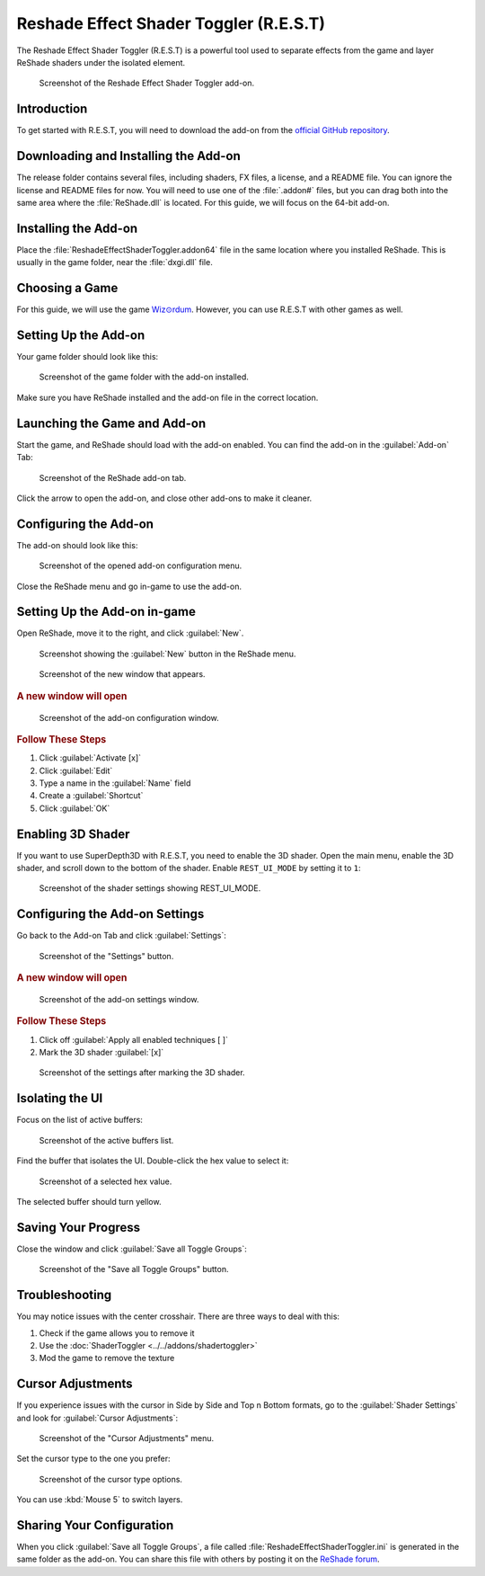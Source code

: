 .. _rest-guide:

Reshade Effect Shader Toggler (R.E.S.T)
=======================================

The Reshade Effect Shader Toggler (R.E.S.T) is a powerful tool used to separate effects from the game and layer ReShade shaders under the isolated element.

.. figure:: images/rest/rest.png

   Screenshot of the Reshade Effect Shader Toggler add-on.

Introduction
------------

To get started with R.E.S.T, you will need to download the add-on from the `official GitHub repository <https://github.com/4lex4nder/ReshadeEffectShaderToggler/releases/tag/v1.3.15>`_.

Downloading and Installing the Add-on
-------------------------------------

The release folder contains several files, including shaders, FX files, a license, and a README file. You can ignore the license and README files for now. You will need to use one of the :file:`.addon#` files, but you can drag both into the same area where the :file:`ReShade.dll` is located. For this guide, we will focus on the 64-bit add-on.

Installing the Add-on
---------------------

Place the :file:`ReshadeEffectShaderToggler.addon64` file in the same location where you installed ReShade. This is usually in the game folder, near the :file:`dxgi.dll` file.

Choosing a Game
---------------

For this guide, we will use the game `Wiz⊙rdum <https://store.steampowered.com/app/1715590/Wizordum/>`_. However, you can use R.E.S.T with other games as well.

Setting Up the Add-on
---------------------

Your game folder should look like this:

.. figure:: images/rest/wizordum.png

   Screenshot of the game folder with the add-on installed.

Make sure you have ReShade installed and the add-on file in the correct location.

Launching the Game and Add-on
-----------------------------

Start the game, and ReShade should load with the add-on enabled. You can find the add-on in the :guilabel:`Add-on` Tab:

.. figure:: images/rest/rest1.png

   Screenshot of the ReShade add-on tab.

Click the arrow to open the add-on, and close other add-ons to make it cleaner.

Configuring the Add-on
----------------------

The add-on should look like this:

.. figure:: images/rest/rest2.png

   Screenshot of the opened add-on configuration menu.

Close the ReShade menu and go in-game to use the add-on.

Setting Up the Add-on in-game
-----------------------------

Open ReShade, move it to the right, and click :guilabel:`New`.

.. figure:: images/rest/rest3.png

   Screenshot showing the :guilabel:`New` button in the ReShade menu.

.. figure:: images/rest/rest4.png

   Screenshot of the new window that appears.

.. rubric:: A new window will open

.. figure:: images/rest/rest5.png

   Screenshot of the add-on configuration window.

.. rubric:: Follow These Steps

1. Click :guilabel:`Activate [x]`
2. Click :guilabel:`Edit`
3. Type a name in the :guilabel:`Name` field
4. Create a :guilabel:`Shortcut`
5. Click :guilabel:`OK`

Enabling 3D Shader
------------------

If you want to use SuperDepth3D with R.E.S.T, you need to enable the 3D shader. Open the main menu, enable the 3D shader, and scroll down to the bottom of the shader. Enable ``REST_UI_MODE`` by setting it to ``1``:

.. figure:: images/rest/rest8.png

   Screenshot of the shader settings showing REST_UI_MODE.

Configuring the Add-on Settings
-------------------------------

Go back to the Add-on Tab and click :guilabel:`Settings`:

.. figure:: images/rest/rest7.png

   Screenshot of the "Settings" button.

.. rubric:: A new window will open

.. figure:: images/rest/rest9.png

   Screenshot of the add-on settings window.

.. rubric:: Follow These Steps

1. Click off :guilabel:`Apply all enabled techniques [ ]`
2. Mark the 3D shader :guilabel:`[x]`

.. figure:: images/rest/rest11.png

   Screenshot of the settings after marking the 3D shader.

Isolating the UI
----------------

Focus on the list of active buffers:

.. figure:: images/rest/rest12.png

   Screenshot of the active buffers list.

Find the buffer that isolates the UI. Double-click the hex value to select it:

.. figure:: images/rest/rest14.png

   Screenshot of a selected hex value.

The selected buffer should turn yellow.

Saving Your Progress
--------------------

Close the window and click :guilabel:`Save all Toggle Groups`:

.. figure:: images/rest/rest15.png

   Screenshot of the "Save all Toggle Groups" button.

Troubleshooting
---------------

You may notice issues with the center crosshair. There are three ways to deal with this:

1. Check if the game allows you to remove it
2. Use the :doc:`ShaderToggler <../../addons/shadertoggler>`
3. Mod the game to remove the texture

Cursor Adjustments
------------------

If you experience issues with the cursor in Side by Side and Top n Bottom formats, go to the :guilabel:`Shader Settings` and look for :guilabel:`Cursor Adjustments`:

.. figure:: images/rest/rest18.png

   Screenshot of the "Cursor Adjustments" menu.

Set the cursor type to the one you prefer:

.. figure:: images/rest/rest19.png

   Screenshot of the cursor type options.

You can use :kbd:`Mouse 5` to switch layers.

Sharing Your Configuration
--------------------------

When you click :guilabel:`Save all Toggle Groups`, a file called :file:`ReshadeEffectShaderToggler.ini` is generated in the same folder as the add-on. You can share this file with others by posting it on the `ReShade forum <https://discord.com/channels/305472403977404416/1248039510244065410>`_.
